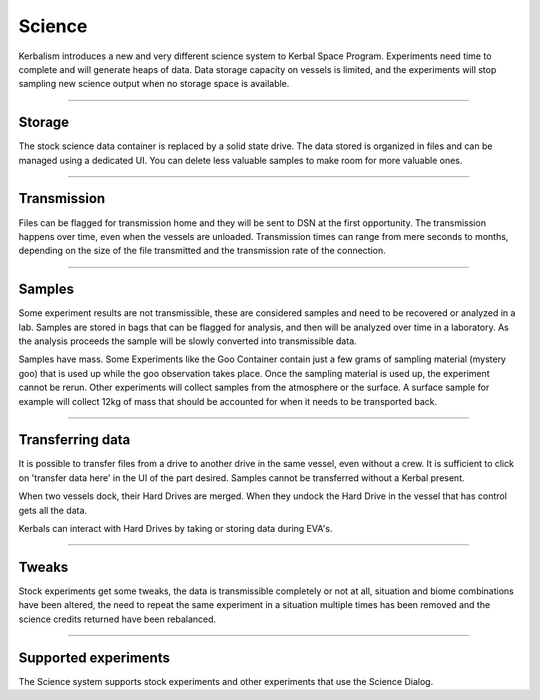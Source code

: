 .. _science:

Science
=======

Kerbalism introduces a new and very different science system to Kerbal Space Program. Experiments need time to complete and will generate heaps of data. Data storage capacity on vessels is limited, and the experiments will stop sampling new science output when no storage space is available.

----------

Storage
-------
The stock science data container is replaced by a solid state drive. The data stored is organized in files and can be managed using a dedicated UI. You can delete less valuable samples to make room for more valuable ones.

----------

Transmission
------------
Files can be flagged for transmission home and they will be sent to DSN at the first opportunity. The transmission happens over time, even when the vessels are unloaded. Transmission times can range from mere seconds to months, depending on the size of the file transmitted and the transmission rate of the connection.

----------

Samples
-------

Some experiment results are not transmissible, these are considered samples and need to be recovered or analyzed in a lab. Samples are stored in bags that can be flagged for analysis, and then will be analyzed over time in a laboratory. As the analysis proceeds the sample will be slowly converted into transmissible data.

Samples have mass. Some Experiments like the Goo Container contain just a few grams of sampling material (mystery goo) that is used up while the goo observation takes place. Once the sampling material is used up, the experiment cannot be rerun. Other experiments will collect samples from the atmosphere or the surface. A surface sample for example will collect 12kg of mass that should be accounted for when it needs to be transported back.

----------

Transferring data
-----------------
It is possible to transfer files from a drive to another drive in the same vessel, even without a crew. It is sufficient to click on 'transfer data here' in the UI of the part desired. Samples cannot be transferred without a Kerbal present.

When two vessels dock, their Hard Drives are merged. When they undock the Hard Drive in the vessel that has control gets all the data.

Kerbals can interact with Hard Drives by taking or storing data during EVA's.

----------

Tweaks
------
Stock experiments get some tweaks, the data is transmissible completely or not at all, situation and biome combinations have been altered, the need to repeat the same experiment in a situation multiple times has been removed and the science credits returned have been rebalanced.

----------

Supported experiments
---------------------
The Science system supports stock experiments and other experiments that use the Science Dialog.
